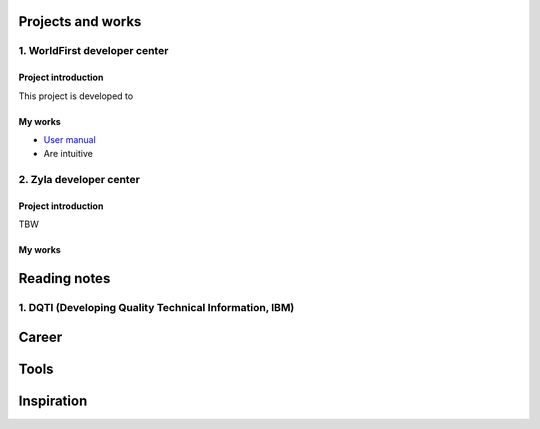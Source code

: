 =====================
Projects and works
=====================

1. WorldFirst developer center
-----------------------------------------------

Project introduction
====================
This project is developed to 


My works
============
- `User manual <https://developers.worldfirst.com.cn/docs/alipay-worldfirst/overview/home>`_

- Are intuitive
 
 
 

2. Zyla developer center
-----------------------------------------------

Project introduction
====================
TBW

My works
============



=====================
Reading notes
=====================

1. DQTI (Developing Quality Technical Information, IBM)
-----------------------------------------------------------




=====================
Career
=====================





=====================
Tools
=====================






=====================
Inspiration
=====================

